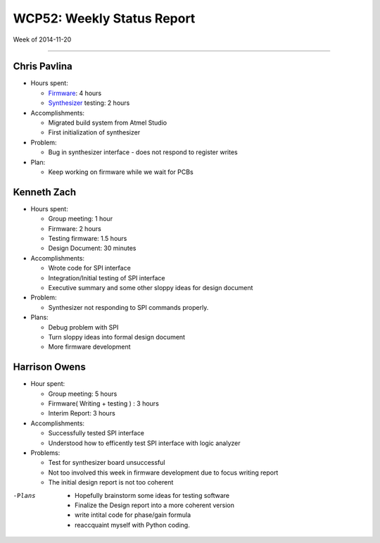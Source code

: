WCP52: Weekly Status Report
===========================
Week of 2014-11-20

---------------

Chris Pavlina
-------------

- Hours spent:

  + `Firmware`_: 4 hours
  + `Synthesizer`_ testing: 2 hours

- Accomplishments:

  + Migrated build system from Atmel Studio
  + First initialization of synthesizer

- Problem:

  + Bug in synthesizer interface - does not respond to register writes

- Plan:

  + Keep working on firmware while we wait for PCBs

.. _`Firmware`: https://github.com/WCP52/firmware
.. _`Synthesizer`: https://github.com/WCP52/docs/wiki/Synthesizer-Prototype


Kenneth Zach
------------

- Hours spent:

  + Group meeting: 1 hour
  + Firmware: 2 hours
  + Testing firmware: 1.5 hours
  + Design Document: 30 minutes
  
- Accomplishments:
  
  + Wrote code for SPI interface
  + Integration/Initial testing of SPI interface
  + Executive summary and some other sloppy ideas for design document
  
- Problem:

  + Synthesizer not responding to SPI commands properly.

- Plans:

  + Debug problem with SPI
  + Turn sloppy ideas into formal design document
  + More firmware development

Harrison Owens
--------------

- Hour spent: 

  + Group meeting: 5 hours
  + Firmware( Writing + testing ) : 3 hours
  + Interim Report: 3 hours
  
- Accomplishments:
  
  + Successfully tested SPI interface
  + Understood how to efficently test SPI interface with logic analyzer
  
- Problems:

  + Test for synthesizer board unsuccessful 
  + Not too involved this week in firmware development due to focus writing report
  + The initial design report is not too coherent
 

-Plans
  + Hopefully brainstorm some ideas for testing software
  + Finalize the Design report into a more coherent version
  + write intital code for phase/gain formula
  + reaccquaint myself with Python coding.
